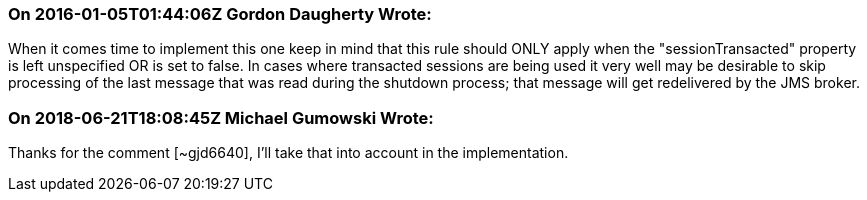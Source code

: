 === On 2016-01-05T01:44:06Z Gordon Daugherty Wrote:
When it comes time to implement this one keep in mind that this rule should ONLY apply when the "sessionTransacted" property is left unspecified OR is set to false. In cases where transacted sessions are being used it very well may be desirable to skip processing of the last message that was read during the shutdown process; that message will get redelivered by the JMS broker.

=== On 2018-06-21T18:08:45Z Michael Gumowski Wrote:
Thanks for the comment [~gjd6640], I'll take that into account in the implementation.

